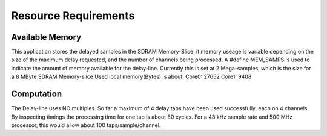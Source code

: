 Resource Requirements
=====================

Available Memory
----------------
This application stores the delayed samples in the SDRAM Memory-Slice,
it memory useage is  variable depending on the size of the maximum delay requested,
and the number of channels being processed. 
A #define MEM_SAMPS is used to indicate the amount of memory available for the delay-line.
Currently this is set at 2 Mega-samples, which is the size for a 8 MByte SDRAM Memory-slice
Used local memory(Bytes) is about:
Core0: 27652 
Core1:  9408

Computation
-----------
The Delay-line uses NO multiples. 
So far a maximum of 4 delay taps have been used successfully, each on 4 channels.
By inspecting timings the processing time for one tap is about 80 cycles.
For a 48 kHz sample rate and 500 MHz processor, this would allow about 100 taps/sample/channel.

